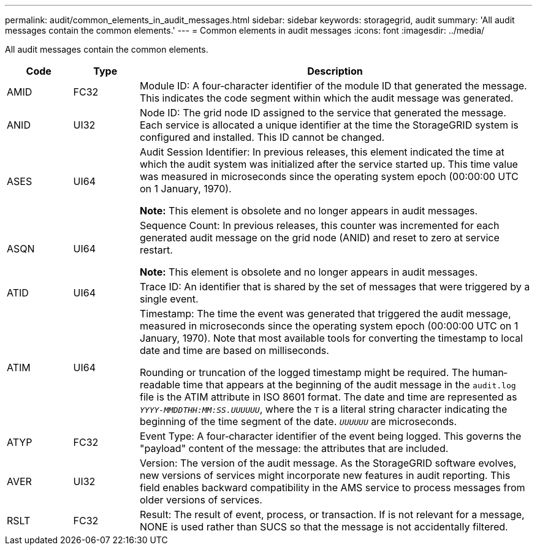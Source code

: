---
permalink: audit/common_elements_in_audit_messages.html
sidebar: sidebar
keywords: storagegrid, audit 
summary: 'All audit messages contain the common elements.'
---
= Common elements in audit messages
:icons: font
:imagesdir: ../media/

[.lead]
All audit messages contain the common elements.

[cols="1a,1a,6a" options="header"]
|===
| Code| Type| Description
a|
AMID
a|
FC32
a|
Module ID: A four‐character identifier of the module ID that generated the message. This indicates the code segment within which the audit message was generated.

a|
ANID
a|
UI32
a|
Node ID: The grid node ID assigned to the service that generated the message. Each service is allocated a unique identifier at the time the StorageGRID system is configured and installed. This ID cannot be changed.

a|
ASES
a|
UI64
a|
Audit Session Identifier: In previous releases, this element indicated the time at which the audit system was initialized after the service started up. This time value was measured in microseconds since the operating system epoch (00:00:00 UTC on 1 January, 1970).

*Note:* This element is obsolete and no longer appears in audit messages.

a|
ASQN
a|
UI64
a|
Sequence Count: In previous releases, this counter was incremented for each generated audit message on the grid node (ANID) and reset to zero at service restart.

*Note:* This element is obsolete and no longer appears in audit messages.

a|
ATID
a|
UI64
a|
Trace ID: An identifier that is shared by the set of messages that were triggered by a single event.

a|
ATIM
a|
UI64
a|
Timestamp: The time the event was generated that triggered the audit message, measured in microseconds since the operating system epoch (00:00:00 UTC on 1 January, 1970). Note that most available tools for converting the timestamp to local date and time are based on milliseconds.

Rounding or truncation of the logged timestamp might be required. The human‐readable time that appears at the beginning of the audit message in the `audit.log` file is the ATIM attribute in ISO 8601 format. The date and time are represented as `_YYYY-MMDDTHH:MM:SS.UUUUUU_`, where the `T` is a literal string character indicating the beginning of the time segment of the date. `_UUUUUU_` are microseconds.

a|
ATYP
a|
FC32
a|
Event Type: A four‐character identifier of the event being logged. This governs the "payload" content of the message: the attributes that are included.

a|
AVER
a|
UI32
a|
Version: The version of the audit message. As the StorageGRID software evolves, new versions of services might incorporate new features in audit reporting. This field enables backward compatibility in the AMS service to process messages from older versions of services.

a|
RSLT
a|
FC32
a|
Result: The result of event, process, or transaction. If is not relevant for a message, NONE is used rather than SUCS so that the message is not accidentally filtered.
|===
